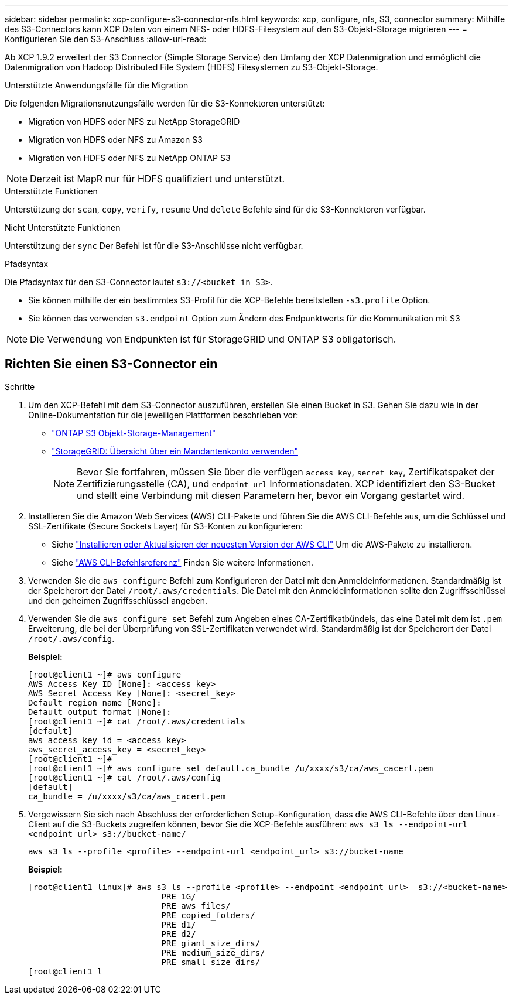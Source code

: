 ---
sidebar: sidebar 
permalink: xcp-configure-s3-connector-nfs.html 
keywords: xcp, configure, nfs, S3, connector 
summary: Mithilfe des S3-Connectors kann XCP Daten von einem NFS- oder HDFS-Filesystem auf den S3-Objekt-Storage migrieren 
---
= Konfigurieren Sie den S3-Anschluss
:allow-uri-read: 


[role="lead"]
Ab XCP 1.9.2 erweitert der S3 Connector (Simple Storage Service) den Umfang der XCP Datenmigration und ermöglicht die Datenmigration von Hadoop Distributed File System (HDFS) Filesystemen zu S3-Objekt-Storage.

.Unterstützte Anwendungsfälle für die Migration
Die folgenden Migrationsnutzungsfälle werden für die S3-Konnektoren unterstützt:

* Migration von HDFS oder NFS zu NetApp StorageGRID
* Migration von HDFS oder NFS zu Amazon S3
* Migration von HDFS oder NFS zu NetApp ONTAP S3



NOTE: Derzeit ist MapR nur für HDFS qualifiziert und unterstützt.

.Unterstützte Funktionen
Unterstützung der `scan`, `copy`, `verify`, `resume` Und `delete` Befehle sind für die S3-Konnektoren verfügbar.

.Nicht Unterstützte Funktionen
Unterstützung der `sync` Der Befehl ist für die S3-Anschlüsse nicht verfügbar.

.Pfadsyntax
Die Pfadsyntax für den S3-Connector lautet `s3://<bucket in S3>`.

* Sie können mithilfe der ein bestimmtes S3-Profil für die XCP-Befehle bereitstellen `-s3.profile` Option.
* Sie können das verwenden `s3.endpoint` Option zum Ändern des Endpunktwerts für die Kommunikation mit S3



NOTE: Die Verwendung von Endpunkten ist für StorageGRID und ONTAP S3 obligatorisch.



== Richten Sie einen S3-Connector ein

.Schritte
. Um den XCP-Befehl mit dem S3-Connector auszuführen, erstellen Sie einen Bucket in S3. Gehen Sie dazu wie in der Online-Dokumentation für die jeweiligen Plattformen beschrieben vor:
+
** link:https://docs.netapp.com/us-en/ontap/object-storage-management/index.html["ONTAP S3 Objekt-Storage-Management"^]
** link:https://docs.netapp.com/us-en/storagegrid-116/tenant/index.html["StorageGRID: Übersicht über ein Mandantenkonto verwenden"^]
+

NOTE: Bevor Sie fortfahren, müssen Sie über die verfügen `access key`, `secret key`, Zertifikatspaket der Zertifizierungsstelle (CA), und `endpoint url` Informationsdaten. XCP identifiziert den S3-Bucket und stellt eine Verbindung mit diesen Parametern her, bevor ein Vorgang gestartet wird.



. Installieren Sie die Amazon Web Services (AWS) CLI-Pakete und führen Sie die AWS CLI-Befehle aus, um die Schlüssel und SSL-Zertifikate (Secure Sockets Layer) für S3-Konten zu konfigurieren:
+
** Siehe link:https://docs.aws.amazon.com/cli/latest/userguide/getting-started-install.html["Installieren oder Aktualisieren der neuesten Version der AWS CLI"^] Um die AWS-Pakete zu installieren.
** Siehe link:https://docs.aws.amazon.com/cli/latest/reference/configure/set.html["AWS CLI-Befehlsreferenz"^] Finden Sie weitere Informationen.


. Verwenden Sie die `aws configure` Befehl zum Konfigurieren der Datei mit den Anmeldeinformationen. Standardmäßig ist der Speicherort der Datei `/root/.aws/credentials`. Die Datei mit den Anmeldeinformationen sollte den Zugriffsschlüssel und den geheimen Zugriffsschlüssel angeben.
. Verwenden Sie die `aws configure set` Befehl zum Angeben eines CA-Zertifikatbündels, das eine Datei mit dem ist `.pem` Erweiterung, die bei der Überprüfung von SSL-Zertifikaten verwendet wird. Standardmäßig ist der Speicherort der Datei `/root/.aws/config`.
+
*Beispiel:*

+
[listing]
----
[root@client1 ~]# aws configure
AWS Access Key ID [None]: <access_key>
AWS Secret Access Key [None]: <secret_key>
Default region name [None]:
Default output format [None]:
[root@client1 ~]# cat /root/.aws/credentials
[default]
aws_access_key_id = <access_key>
aws_secret_access_key = <secret_key>
[root@client1 ~]#
[root@client1 ~]# aws configure set default.ca_bundle /u/xxxx/s3/ca/aws_cacert.pem
[root@client1 ~]# cat /root/.aws/config
[default]
ca_bundle = /u/xxxx/s3/ca/aws_cacert.pem
----
. Vergewissern Sie sich nach Abschluss der erforderlichen Setup-Konfiguration, dass die AWS CLI-Befehle über den Linux-Client auf die S3-Buckets zugreifen können, bevor Sie die XCP-Befehle ausführen:
`aws s3 ls --endpoint-url <endpoint_url> s3://bucket-name/`
+
`aws s3 ls --profile <profile> --endpoint-url <endpoint_url> s3://bucket-name`

+
*Beispiel:*

+
[listing]
----
[root@client1 linux]# aws s3 ls --profile <profile> --endpoint <endpoint_url>  s3://<bucket-name>
                           PRE 1G/
                           PRE aws_files/
                           PRE copied_folders/
                           PRE d1/
                           PRE d2/
                           PRE giant_size_dirs/
                           PRE medium_size_dirs/
                           PRE small_size_dirs/
[root@client1 l
----

